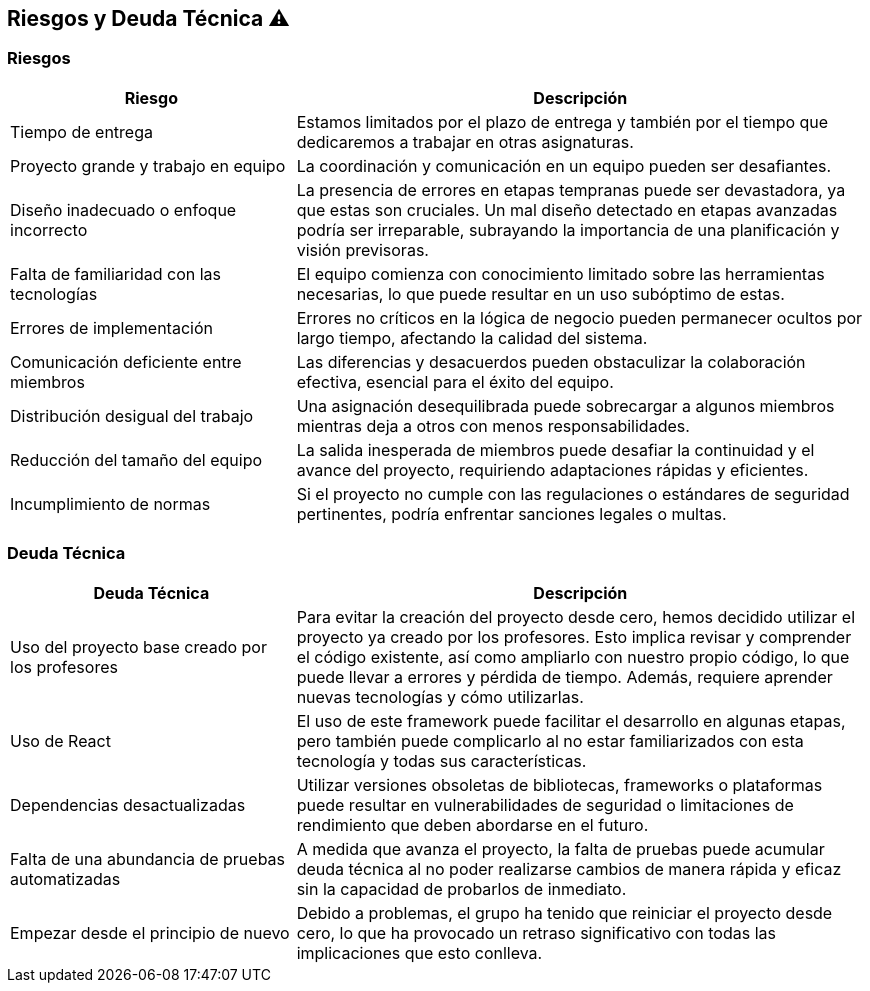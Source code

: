 
[[section-technical-risks]]
== Riesgos y Deuda Técnica ⚠️

=== Riesgos
[options="header",cols="1,2"]
|======================
| Riesgo | Descripción
| Tiempo de entrega | Estamos limitados por el plazo de entrega y también por el tiempo que dedicaremos a trabajar en otras asignaturas.
| Proyecto grande y trabajo en equipo | La coordinación y comunicación en un equipo pueden ser desafiantes.
| Diseño inadecuado o enfoque incorrecto | La presencia de errores en etapas tempranas puede ser devastadora, ya que estas son cruciales. Un mal diseño detectado en etapas avanzadas podría ser irreparable, subrayando la importancia de una planificación y visión previsoras.
| Falta de familiaridad con las tecnologías | El equipo comienza con conocimiento limitado sobre las herramientas necesarias, lo que puede resultar en un uso subóptimo de estas.
| Errores de implementación | Errores no críticos en la lógica de negocio pueden permanecer ocultos por largo tiempo, afectando la calidad del sistema.
| Comunicación deficiente entre miembros | Las diferencias y desacuerdos pueden obstaculizar la colaboración efectiva, esencial para el éxito del equipo.
| Distribución desigual del trabajo | Una asignación desequilibrada puede sobrecargar a algunos miembros mientras deja a otros con menos responsabilidades.
| Reducción del tamaño del equipo | La salida inesperada de miembros puede desafiar la continuidad y el avance del proyecto, requiriendo adaptaciones rápidas y eficientes.
| Incumplimiento de normas | Si el proyecto no cumple con las regulaciones o estándares de seguridad pertinentes, podría enfrentar sanciones legales o multas.
|======================

=== Deuda Técnica
[options="header",cols="1,2"]
|======================
| Deuda Técnica | Descripción
| Uso del proyecto base creado por los profesores | Para evitar la creación del proyecto desde cero, hemos decidido utilizar el proyecto ya creado por los profesores. Esto implica revisar y comprender el código existente, así como ampliarlo con nuestro propio código, lo que puede llevar a errores y pérdida de tiempo. Además, requiere aprender nuevas tecnologías y cómo utilizarlas.
| Uso de React | El uso de este framework puede facilitar el desarrollo en algunas etapas, pero también puede complicarlo al no estar familiarizados con esta tecnología y todas sus características.
| Dependencias desactualizadas | Utilizar versiones obsoletas de bibliotecas, frameworks o plataformas puede resultar en vulnerabilidades de seguridad o limitaciones de rendimiento que deben abordarse en el futuro.
| Falta de una abundancia de pruebas automatizadas | A medida que avanza el proyecto, la falta de pruebas puede acumular deuda técnica al no poder realizarse cambios de manera rápida y eficaz sin la capacidad de probarlos de inmediato.
| Empezar desde el principio de nuevo | Debido a problemas, el grupo ha tenido que reiniciar el proyecto desde cero, lo que ha provocado un retraso significativo con todas las implicaciones que esto conlleva.
|======================